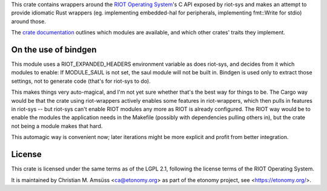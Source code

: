This crate contains wrappers around the `RIOT Operating System`_'s C API exposed by riot-sys and
makes an attempt to provide idiomatic Rust wrappers (eg. implementing
embedded-hal for peripherals, implementing fmt::Write for stdio) around those.

The `crate documentation`_ outlines which modules are available, and which
other crates' traits they implement.

.. _`RIOT Operating System`: https://riot-os.org/
.. _`crate documentation`: https://docs.rs/riot-wrappers/

On the use of bindgen
---------------------

This module uses a RIOT_EXPANDED_HEADERS environment variable as does riot-sys,
and decides from it which modules to enable: If MODULE_SAUL is not set, the
saul module will not be built in. Bindgen is used only to extract those
settings, not to generate code (that's for riot-sys to do).

This makes things very auto-magical, and I'm not yet sure whether that's the
best way for things to be. The Cargo way would be that the crate using
riot-wrappers actively enables some features in riot-wrappers, which then pulls
in features in riot-sys -- but riot-sys can't enable RIOT modules any more as
RIOT is already configured. The RIOT way would be to enable the modules the
application needs in the Makefile (possibly with dependencies pulling others
in), but the crate not being a module makes that hard.

This automagic way is convenient now; later iterations might be more explicit
and profit from better integration.

License
-------

This crate is licensed under the same terms as of the LGPL 2.1, following the
license terms of the RIOT Operating System.

It is maintained by Christian M. Amsüss <ca@etonomy.org> as part of the etonomy
project, see <https://etonomy.org/>.
